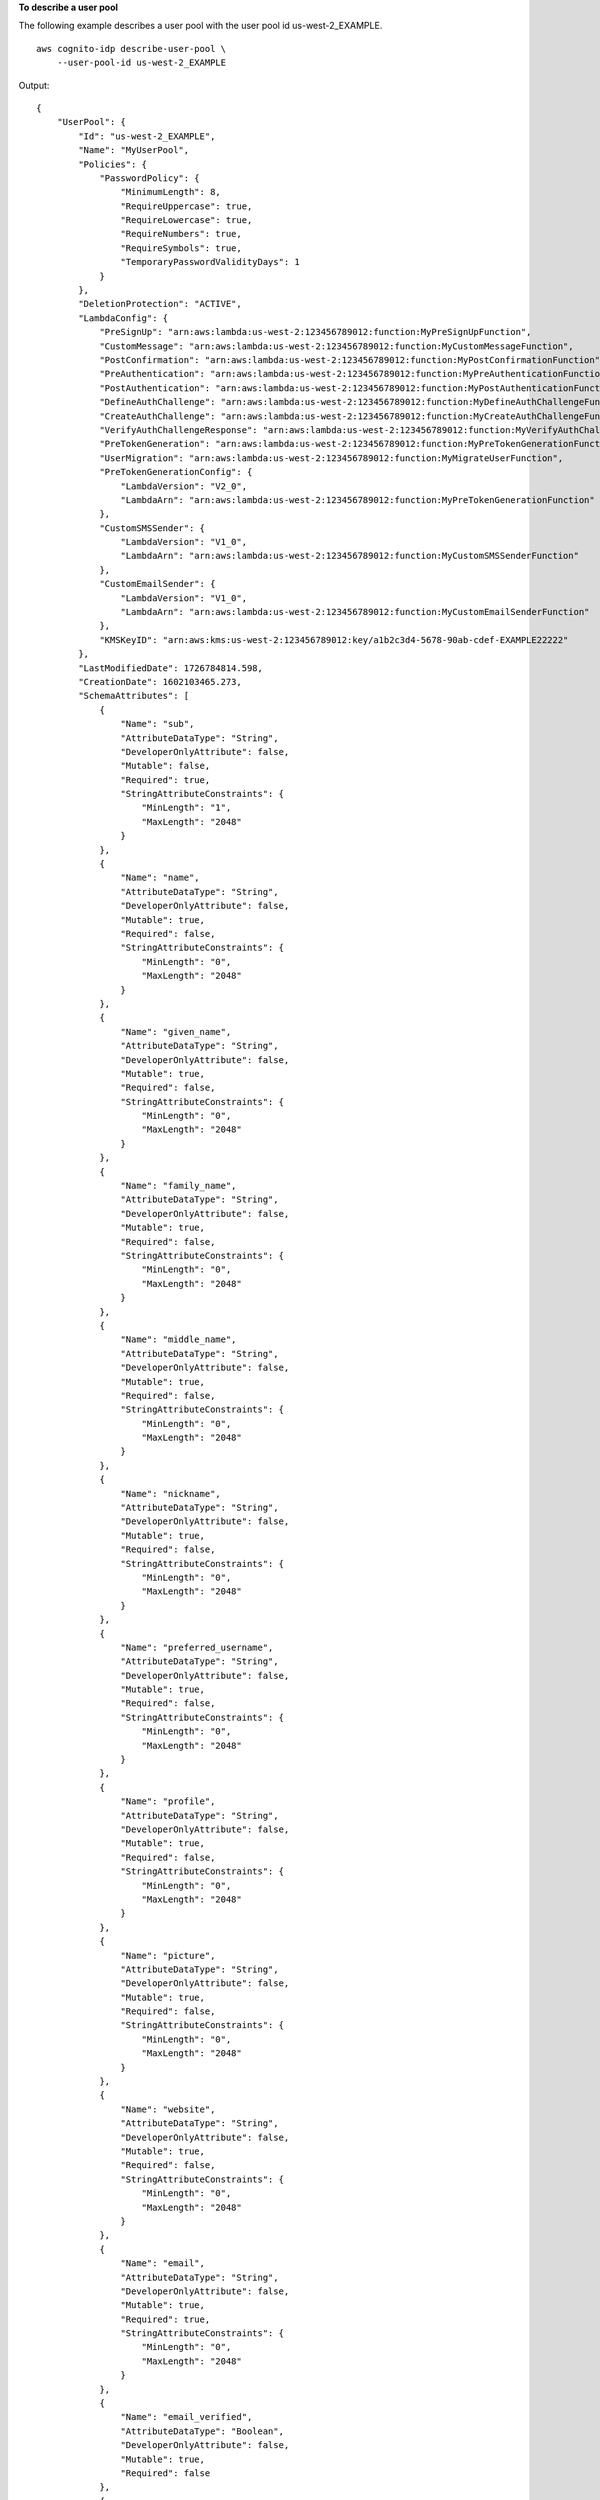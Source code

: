 **To describe a user pool**

The following example describes a user pool with the user pool id us-west-2_EXAMPLE. ::

    aws cognito-idp describe-user-pool \
        --user-pool-id us-west-2_EXAMPLE

Output::

    {
        "UserPool": {
            "Id": "us-west-2_EXAMPLE",
            "Name": "MyUserPool",
            "Policies": {
                "PasswordPolicy": {
                    "MinimumLength": 8,
                    "RequireUppercase": true,
                    "RequireLowercase": true,
                    "RequireNumbers": true,
                    "RequireSymbols": true,
                    "TemporaryPasswordValidityDays": 1
                }
            },
            "DeletionProtection": "ACTIVE",
            "LambdaConfig": {
                "PreSignUp": "arn:aws:lambda:us-west-2:123456789012:function:MyPreSignUpFunction",
                "CustomMessage": "arn:aws:lambda:us-west-2:123456789012:function:MyCustomMessageFunction",
                "PostConfirmation": "arn:aws:lambda:us-west-2:123456789012:function:MyPostConfirmationFunction",
                "PreAuthentication": "arn:aws:lambda:us-west-2:123456789012:function:MyPreAuthenticationFunction",
                "PostAuthentication": "arn:aws:lambda:us-west-2:123456789012:function:MyPostAuthenticationFunction",
                "DefineAuthChallenge": "arn:aws:lambda:us-west-2:123456789012:function:MyDefineAuthChallengeFunction",
                "CreateAuthChallenge": "arn:aws:lambda:us-west-2:123456789012:function:MyCreateAuthChallengeFunction",
                "VerifyAuthChallengeResponse": "arn:aws:lambda:us-west-2:123456789012:function:MyVerifyAuthChallengeFunction",
                "PreTokenGeneration": "arn:aws:lambda:us-west-2:123456789012:function:MyPreTokenGenerationFunction",
                "UserMigration": "arn:aws:lambda:us-west-2:123456789012:function:MyMigrateUserFunction",
                "PreTokenGenerationConfig": {
                    "LambdaVersion": "V2_0",
                    "LambdaArn": "arn:aws:lambda:us-west-2:123456789012:function:MyPreTokenGenerationFunction"
                },
                "CustomSMSSender": {
                    "LambdaVersion": "V1_0",
                    "LambdaArn": "arn:aws:lambda:us-west-2:123456789012:function:MyCustomSMSSenderFunction"
                },
                "CustomEmailSender": {
                    "LambdaVersion": "V1_0",
                    "LambdaArn": "arn:aws:lambda:us-west-2:123456789012:function:MyCustomEmailSenderFunction"
                },
                "KMSKeyID": "arn:aws:kms:us-west-2:123456789012:key/a1b2c3d4-5678-90ab-cdef-EXAMPLE22222"
            },
            "LastModifiedDate": 1726784814.598,
            "CreationDate": 1602103465.273,
            "SchemaAttributes": [
                {
                    "Name": "sub",
                    "AttributeDataType": "String",
                    "DeveloperOnlyAttribute": false,
                    "Mutable": false,
                    "Required": true,
                    "StringAttributeConstraints": {
                        "MinLength": "1",
                        "MaxLength": "2048"
                    }
                },
                {
                    "Name": "name",
                    "AttributeDataType": "String",
                    "DeveloperOnlyAttribute": false,
                    "Mutable": true,
                    "Required": false,
                    "StringAttributeConstraints": {
                        "MinLength": "0",
                        "MaxLength": "2048"
                    }
                },
                {
                    "Name": "given_name",
                    "AttributeDataType": "String",
                    "DeveloperOnlyAttribute": false,
                    "Mutable": true,
                    "Required": false,
                    "StringAttributeConstraints": {
                        "MinLength": "0",
                        "MaxLength": "2048"
                    }
                },
                {
                    "Name": "family_name",
                    "AttributeDataType": "String",
                    "DeveloperOnlyAttribute": false,
                    "Mutable": true,
                    "Required": false,
                    "StringAttributeConstraints": {
                        "MinLength": "0",
                        "MaxLength": "2048"
                    }
                },
                {
                    "Name": "middle_name",
                    "AttributeDataType": "String",
                    "DeveloperOnlyAttribute": false,
                    "Mutable": true,
                    "Required": false,
                    "StringAttributeConstraints": {
                        "MinLength": "0",
                        "MaxLength": "2048"
                    }
                },
                {
                    "Name": "nickname",
                    "AttributeDataType": "String",
                    "DeveloperOnlyAttribute": false,
                    "Mutable": true,
                    "Required": false,
                    "StringAttributeConstraints": {
                        "MinLength": "0",
                        "MaxLength": "2048"
                    }
                },
                {
                    "Name": "preferred_username",
                    "AttributeDataType": "String",
                    "DeveloperOnlyAttribute": false,
                    "Mutable": true,
                    "Required": false,
                    "StringAttributeConstraints": {
                        "MinLength": "0",
                        "MaxLength": "2048"
                    }
                },
                {
                    "Name": "profile",
                    "AttributeDataType": "String",
                    "DeveloperOnlyAttribute": false,
                    "Mutable": true,
                    "Required": false,
                    "StringAttributeConstraints": {
                        "MinLength": "0",
                        "MaxLength": "2048"
                    }
                },
                {
                    "Name": "picture",
                    "AttributeDataType": "String",
                    "DeveloperOnlyAttribute": false,
                    "Mutable": true,
                    "Required": false,
                    "StringAttributeConstraints": {
                        "MinLength": "0",
                        "MaxLength": "2048"
                    }
                },
                {
                    "Name": "website",
                    "AttributeDataType": "String",
                    "DeveloperOnlyAttribute": false,
                    "Mutable": true,
                    "Required": false,
                    "StringAttributeConstraints": {
                        "MinLength": "0",
                        "MaxLength": "2048"
                    }
                },
                {
                    "Name": "email",
                    "AttributeDataType": "String",
                    "DeveloperOnlyAttribute": false,
                    "Mutable": true,
                    "Required": true,
                    "StringAttributeConstraints": {
                        "MinLength": "0",
                        "MaxLength": "2048"
                    }
                },
                {
                    "Name": "email_verified",
                    "AttributeDataType": "Boolean",
                    "DeveloperOnlyAttribute": false,
                    "Mutable": true,
                    "Required": false
                },
                {
                    "Name": "gender",
                    "AttributeDataType": "String",
                    "DeveloperOnlyAttribute": false,
                    "Mutable": true,
                    "Required": false,
                    "StringAttributeConstraints": {
                        "MinLength": "0",
                        "MaxLength": "2048"
                    }
                },
                {
                    "Name": "birthdate",
                    "AttributeDataType": "String",
                    "DeveloperOnlyAttribute": false,
                    "Mutable": true,
                    "Required": false,
                    "StringAttributeConstraints": {
                        "MinLength": "10",
                        "MaxLength": "10"
                    }
                },
                {
                    "Name": "zoneinfo",
                    "AttributeDataType": "String",
                    "DeveloperOnlyAttribute": false,
                    "Mutable": true,
                    "Required": false,
                    "StringAttributeConstraints": {
                        "MinLength": "0",
                        "MaxLength": "2048"
                    }
                },
                {
                    "Name": "locale",
                    "AttributeDataType": "String",
                    "DeveloperOnlyAttribute": false,
                    "Mutable": true,
                    "Required": false,
                    "StringAttributeConstraints": {
                        "MinLength": "0",
                        "MaxLength": "2048"
                    }
                },
                {
                    "Name": "phone_number",
                    "AttributeDataType": "String",
                    "DeveloperOnlyAttribute": false,
                    "Mutable": true,
                    "Required": false,
                    "StringAttributeConstraints": {
                        "MinLength": "0",
                        "MaxLength": "2048"
                    }
                },
                {
                    "Name": "phone_number_verified",
                    "AttributeDataType": "Boolean",
                    "DeveloperOnlyAttribute": false,
                    "Mutable": true,
                    "Required": false
                },
                {
                    "Name": "address",
                    "AttributeDataType": "String",
                    "DeveloperOnlyAttribute": false,
                    "Mutable": true,
                    "Required": false,
                    "StringAttributeConstraints": {
                        "MinLength": "0",
                        "MaxLength": "2048"
                    }
                },
                {
                    "Name": "updated_at",
                    "AttributeDataType": "Number",
                    "DeveloperOnlyAttribute": false,
                    "Mutable": true,
                    "Required": false,
                    "NumberAttributeConstraints": {
                        "MinValue": "0"
                    }
                },
                {
                    "Name": "identities",
                    "AttributeDataType": "String",
                    "DeveloperOnlyAttribute": false,
                    "Mutable": true,
                    "Required": false,
                    "StringAttributeConstraints": {}
                },
                {
                    "Name": "custom:111",
                    "AttributeDataType": "String",
                    "DeveloperOnlyAttribute": false,
                    "Mutable": true,
                    "Required": false,
                    "StringAttributeConstraints": {
                        "MinLength": "1",
                        "MaxLength": "256"
                    }
                },
                {
                    "Name": "dev:custom:222",
                    "AttributeDataType": "String",
                    "DeveloperOnlyAttribute": true,
                    "Mutable": true,
                    "Required": false,
                    "StringAttributeConstraints": {
                        "MinLength": "1",
                        "MaxLength": "421"
                    }
                },
                {
                    "Name": "custom:accesstoken",
                    "AttributeDataType": "String",
                    "DeveloperOnlyAttribute": false,
                    "Mutable": true,
                    "Required": false,
                    "StringAttributeConstraints": {
                        "MaxLength": "2048"
                    }
                },
                {
                    "Name": "custom:idtoken",
                    "AttributeDataType": "String",
                    "DeveloperOnlyAttribute": false,
                    "Mutable": true,
                    "Required": false,
                    "StringAttributeConstraints": {
                        "MaxLength": "2048"
                    }
                }
            ],
            "AutoVerifiedAttributes": [
                "email"
            ],
            "SmsVerificationMessage": "Your verification code is {####}. ",
            "EmailVerificationMessage": "Your verification code is {####}. ",
            "EmailVerificationSubject": "Your verification code",
            "VerificationMessageTemplate": {
                "SmsMessage": "Your verification code is {####}. ",
                "EmailMessage": "Your verification code is {####}. ",
                "EmailSubject": "Your verification code",
                "EmailMessageByLink": "Please click the link below to verify your email address. <b>{##Verify Your Email##}</b>\n this is from us-west-2_ywDJHlIfU",
                "EmailSubjectByLink": "Your verification link",
                "DefaultEmailOption": "CONFIRM_WITH_LINK"
            },
            "SmsAuthenticationMessage": "Your verification code is {####}. ",
            "UserAttributeUpdateSettings": {
                "AttributesRequireVerificationBeforeUpdate": []
            },
            "MfaConfiguration": "OPTIONAL",
            "DeviceConfiguration": {
                "ChallengeRequiredOnNewDevice": true,
                "DeviceOnlyRememberedOnUserPrompt": false
            },
            "EstimatedNumberOfUsers": 166,
            "EmailConfiguration": {
                "SourceArn": "arn:aws:ses:us-west-2:123456789012:identity/admin@example.com",
                "EmailSendingAccount": "DEVELOPER"
            },
            "SmsConfiguration": {
                "SnsCallerArn": "arn:aws:iam::123456789012:role/service-role/userpool-SMS-Role",
                "ExternalId": "a1b2c3d4-5678-90ab-cdef-EXAMPLE11111",
                "SnsRegion": "us-west-2"
            },
            "UserPoolTags": {},
            "Domain": "myCustomDomain",
            "CustomDomain": "auth.example.com",
            "AdminCreateUserConfig": {
                "AllowAdminCreateUserOnly": false,
                "UnusedAccountValidityDays": 1,
                "InviteMessageTemplate": {
                    "SMSMessage": "Your username is {username} and temporary password is {####}. ",
                    "EmailMessage": "Your username is {username} and temporary password is {####}. ",
                    "EmailSubject": "Your temporary password"
                }
            },
            "UserPoolAddOns": {
                "AdvancedSecurityMode": "ENFORCED",
                "AdvancedSecurityAdditionalFlows": {}
            },
            "Arn": "arn:aws:cognito-idp:us-west-2:123456789012:userpool/us-west-2_EXAMPLE",
            "AccountRecoverySetting": {
                "RecoveryMechanisms": [
                    {
                        "Priority": 1,
                        "Name": "verified_email"
                    }
                ]
            }
        }
    }

For more information, see `Amazon Cognito user pools <https://docs.aws.amazon.com/cognito/latest/developerguide/cognito-user-pools.html>`__ in the *Amazon Cognito Developer Guide*.
